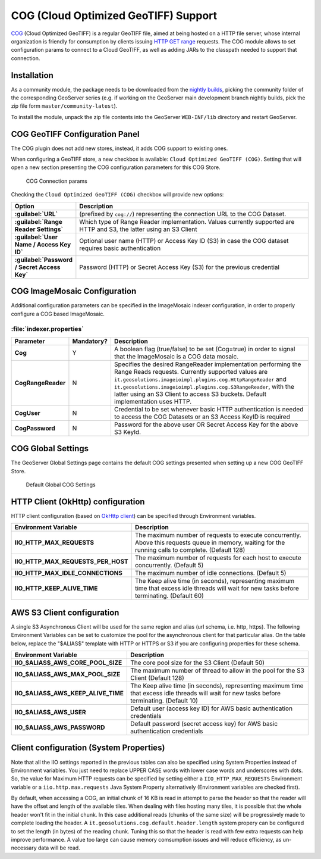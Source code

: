 .. _cog_plugin:

COG (Cloud Optimized GeoTIFF) Support
=====================================

`COG <https://github.com/cogeotiff/cog-spec/blob/master/spec.md>`_ (Cloud Optimized GeoTIFF) is a regular GeoTIFF file, aimed at being hosted on a HTTP file server, whose internal organization is friendly for consumption by clients issuing `HTTP GET range <https://en.wikipedia.org/wiki/Byte_serving>`_ requests.
The COG module allows to set configuration params to connect to a Cloud GeoTIFF, as well as adding JARs to the classpath needed to support that connection.

Installation
------------

As a community module, the package needs to be downloaded from the `nightly builds <https://build.geoserver.org/geoserver/>`_,
picking the community folder of the corresponding GeoServer series (e.g. if working on the GeoServer main development branch nightly
builds, pick the zip file form ``master/community-latest``).

To install the module, unpack the zip file contents into the GeoServer ``WEB-INF/lib`` directory and restart GeoServer.

COG GeoTIFF Configuration Panel
-------------------------------
The COG plugin does not add new stores, instead, it adds COG support to existing ones.

When configuring a GeoTIFF store, a new checkbox is available: ``Cloud Optimized GeoTIFF (COG)``. Setting that will open a new section presenting the COG configuration parameters for this COG Store.

.. figure:: images/cogparams.png

   COG Connection params

Checking the ``Cloud Optimized GeoTIFF (COG)`` checkbox will provide new options:

.. list-table::
   :widths: 20 80
   :header-rows: 1
   :stub-columns: 1

   * - Option
     - Description
   * - :guilabel:`URL`
     - (prefixed by ``cog://``) representing the connection URL to the COG Dataset.
   * - :guilabel:`Range Reader Settings`
     - Which type of Range Reader implementation. Values currently supported are HTTP and S3, the latter using an S3 Client
   * - :guilabel:`User Name / Access Key ID`
     - Optional user name (HTTP) or Access Key ID (S3) in case the COG dataset requires basic authentication
   * - :guilabel:`Password / Secret Access Key`
     - Password (HTTP) or Secret Access Key (S3) for the previous credential

COG ImageMosaic Configuration
-----------------------------
Additional configuration parameters can be specified in the ImageMosaic indexer configuration, in order to properly configure a COG based ImageMosaic.

:file:`indexer.properties`
~~~~~~~~~~~~~~~~~~~~~~~~~~

.. list-table::
   :widths: 15 5 80
   :header-rows: 1
   :stub-columns: 1

   * - Parameter
     - Mandatory?
     - Description
   * - Cog
     - Y
     - A boolean flag (true/false) to be set (Cog=true) in order to signal that the ImageMosaic is a COG data mosaic.
   * - CogRangeReader
     - N
     - Specifies the desired RangeReader implementation performing the Range Reads requests. Currently supported values are ``it.geosolutions.imageioimpl.plugins.cog.HttpRangeReader`` and ``it.geosolutions.imageioimpl.plugins.cog.S3RangeReader``, with the latter using an S3 Client to access S3 buckets. Default implementation uses HTTP.
   * - CogUser
     - N
     - Credential to be set whenever basic HTTP authentication is needed to access the COG Datasets or an S3 Access KeyID is required
   * - CogPassword
     - N
     - Password for the above user OR Secret Access Key for the above S3 KeyId.

COG Global Settings
-------------------
The GeoServer Global Settings page contains the default COG settings presented when setting up a new COG GeoTIFF Store.


.. figure:: images/globalcogsettings.png

   Default Global COG Settings


HTTP Client (OkHttp) configuration
----------------------------------
HTTP client configuration (based on `OkHttp client <https://square.github.io/okhttp/>`_) can be specified through Environment variables. 

.. list-table::
   :widths: 15 80
   :header-rows: 1
   :stub-columns: 1

   * - Environment Variable
     - Description
   * - IIO_HTTP_MAX_REQUESTS
     - The maximum number of requests to execute concurrently. Above this requests queue in memory, waiting for the running calls to complete. (Default 128)
   * - IIO_HTTP_MAX_REQUESTS_PER_HOST
     - The maximum number of requests for each host to execute concurrently. (Default 5)
   * - IIO_HTTP_MAX_IDLE_CONNECTIONS
     - The maximum number of idle connections. (Default 5)
   * - IIO_HTTP_KEEP_ALIVE_TIME
     - The Keep alive time (in seconds), representing maximum time that excess idle threads will wait for new tasks before terminating. (Default 60)

AWS S3 Client configuration
---------------------------
A single S3 Asynchronous Client will be used for the same region and alias (url schema, i.e. http, https). 
The following Environment Variables can be set to customize the pool for the asynchronous client for that particular alias. 
On the table below, replace the "$ALIAS$" template with HTTP or HTTPS or S3 if you are configuring properties for these schema. 

.. list-table::
   :widths: 15 80
   :header-rows: 1
   :stub-columns: 1

   * - Environment Variable
     - Description
   * - IIO_$ALIAS$_AWS_CORE_POOL_SIZE
     - The core pool size for the S3 Client (Default 50)
   * - IIO_$ALIAS$_AWS_MAX_POOL_SIZE
     - The maximum number of thread to allow in the pool for the S3 Client (Default 128)
   * - IIO_$ALIAS$_AWS_KEEP_ALIVE_TIME
     - The Keep alive time (in seconds), representing maximum time that excess idle threads will wait for new tasks before terminating. (Default 10)
   * - IIO_$ALIAS$_AWS_USER
     - Default user (access key ID) for AWS basic authentication credentials
   * - IIO_$ALIAS$_AWS_PASSWORD
     - Default password (secret access key) for AWS basic authentication credentials

Client configuration (System Properties)
----------------------------------------
Note that all the IIO  settings reported in the previous tables can also be specified using System Properties instead of Environment variables.
You just need to replace UPPER CASE words with lower case words and underscores with dots.
So, the value for Maximum HTTP requests can be specified by setting either a ``IIO_HTTP_MAX_REQUESTS`` Environment variable or a ``iio.http.max.requests`` Java System Property alternatively (Environment variables are checked first).

By default, when accessing a COG, an initial chunk of 16 KB is read in attempt to parse the header so that the reader will have the offset and length of the available tiles. When dealing with files hosting many tiles, it is possible that the whole header won't fit in the initial chunk. In this case additional reads (chunks of the same size) will be progressively made to complete loading the header.
A ``it.geosolutions.cog.default.header.length`` system propery can be configured to set the length (in bytes) of the reading chunk. Tuning this so that the header is read with few extra requests can help improve performance. A value too large can cause memory comsumption issues and will reduce efficiency, as un-necessary data will be read.

